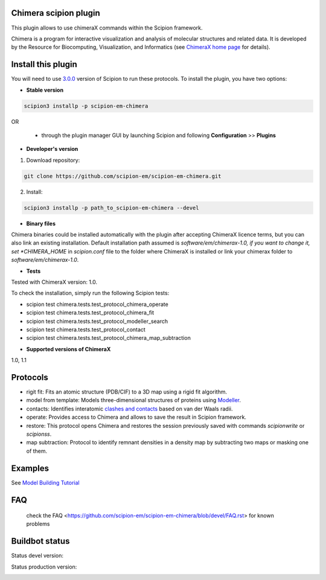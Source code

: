 ======================
Chimera scipion plugin
======================

This plugin allows to use chimeraX commands within the Scipion framework.

Chimera  is a program for interactive visualization and analysis of molecular structures and related data. It is developed by the Resource for Biocomputing, Visualization, and Informatics (see `ChimeraX home page <https://www.cgl.ucsf.edu/chimerax/>`_ for details).


===================
Install this plugin
===================

You will need to use `3.0.0 <https://scipion-em.github.io/docs/release-3.0.0/>`_ version of Scipion to run these protocols. To install the plugin, you have two options:

- **Stable version**  

.. code-block:: 

      scipion3 installp -p scipion-em-chimera
      
OR

  - through the plugin manager GUI by launching Scipion and following **Configuration** >> **Plugins**
      
- **Developer's version**

1. Download repository:

.. code-block::

            git clone https://github.com/scipion-em/scipion-em-chimera.git

2. Install:

.. code-block::

            scipion3 installp -p path_to_scipion-em-chimera --devel

- **Binary files**

Chimera binaries could be installed automatically with the plugin after accepting ChimeraX licence terms,
but you can also link an existing installation. Default installation path assumed is *software/em/chimerax-1.0,
if you want to change it, set *CHIMERA_HOME* in *scipion.conf* file to the folder where ChimeraX is installed
or link your chimerax folder to *software/em/chimerax-1.0*.

- **Tests**

Tested with ChimeraX version: 1.0.

To check the installation, simply run the following Scipion tests: 

* scipion test chimera.tests.test_protocol_chimera_operate
* scipion test chimera.tests.test_protocol_chimera_fit
* scipion test chimera.tests.test_protocol_modeller_search
* scipion test chimera.tests.test_protocol_contact
* scipion test chimera.tests.test_protocol_chimera_map_subtraction

- **Supported versions of ChimeraX**

1.0, 1.1


=========
Protocols
=========

* rigit fit: Fits an atomic structure (PDB/CIF) to a 3D map using a rigid fit algorithm.
* model from template: Models three-dimensional structures of proteins using `Modeller <https://salilab.org/modeller/manual/node7.html>`_.
* contacts: Identifies interatomic `clashes and contacts <https://www.cgl.ucsf.edu/chimera/docs/ContributedSoftware/findclash/findclash.html>`_ based on van der Waals radii. 
* operate: Provides access to Chimera and allows to save the result in Scipion framework.
* restore: This protocol opens Chimera and restores the session previously saved with commands *scipionwrite* or *scipionss*. 
* map subtraction: Protocol to identify remnant densities in a density map by subtracting two maps or masking one of them.


========
Examples
========

See `Model Building Tutorial <https://github.com/I2PC/scipion/wiki/tutorials/tutorial_model_building_basic.pdf>`_

===
FAQ
===

 check the FAQ <https://github.com/scipion-em/scipion-em-chimera/blob/devel/FAQ.rst> for known problems


===============
Buildbot status
===============

Status devel version:

.. image:: http://scipion-test.cnb.csic.es:9980/badges/chimera_devel.svg

Status production version: 

.. image:: http://scipion-test.cnb.csic.es:9980/badges/chimera_prod.svg



